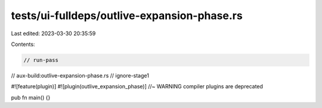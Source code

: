 tests/ui-fulldeps/outlive-expansion-phase.rs
============================================

Last edited: 2023-03-30 20:35:59

Contents:

.. code-block:: rs

    // run-pass
// aux-build:outlive-expansion-phase.rs
// ignore-stage1

#![feature(plugin)]
#![plugin(outlive_expansion_phase)] //~ WARNING compiler plugins are deprecated

pub fn main() {}


